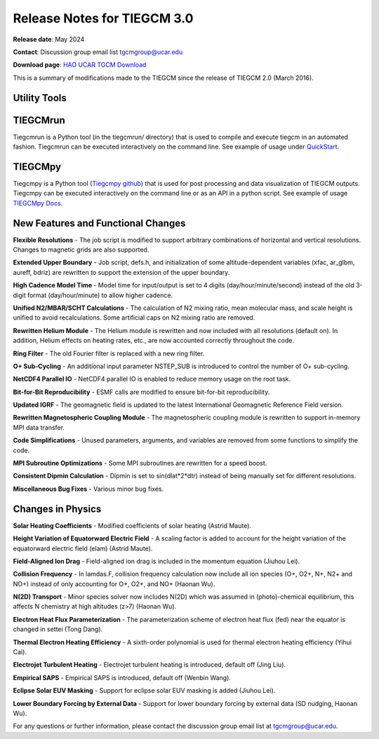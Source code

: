 Release Notes for TIEGCM 3.0
============================

**Release date**: May 2024  

**Contact**: Discussion group email list tgcmgroup@ucar.edu  

**Download page**: `HAO UCAR TGCM Download <https://github.com/NCAR/tiegcm/tree/master>`_

This is a summary of modifications made to the TIEGCM since the release of TIEGCM 2.0 (March 2016).


Utility Tools
------------

TIEGCMrun
------------

Tiegcmrun is a Python tool (in the tiegcmrun/ directory) that is used to compile and execute tiegcm in an automated fashion. Tiegcmrun can be executed interactively on the command line. See example of usage under `QuickStart <https://tiegcm-docs.readthedocs.io/en/latest/tiegcm/quickstart.html>`_.

TIEGCMpy
------------

Tiegcmpy is a Python tool (`Tiegcmpy github <https://github.com/NCAR/tiegcmpy>`_) that is used for post processing and data visualization of TIEGCM outputs. Tiegcmpy can be executed interactively on the command line or as an API in a python script. See example of usage `TIEGCMpy Docs <https://tiegcmpy.readthedocs.io/>`_.

New Features and Functional Changes
-----------------------------------

**Flexible Resolutions**  
- The job script is modified to support arbitrary combinations of horizontal and vertical resolutions. Changes to magnetic grids are also supported.

**Extended Upper Boundary**  
- Job script, defs.h, and initialization of some altitude-dependent variables (xfac, ar_glbm, aureff, bdriz) are rewritten to support the extension of the upper boundary.

**High Cadence Model Time**  
- Model time for input/output is set to 4 digits (day/hour/minute/second) instead of the old 3-digit format (day/hour/minute) to allow higher cadence.

**Unified N2/MBAR/SCHT Calculations**  
- The calculation of N2 mixing ratio, mean molecular mass, and scale height is unified to avoid recalculations. Some artificial caps on N2 mixing ratio are removed.

**Rewritten Helium Module**  
- The Helium module is rewritten and now included with all resolutions (default on). In addition, Helium effects on heating rates, etc., are now accounted correctly throughout the code.

**Ring Filter**  
- The old Fourier filter is replaced with a new ring filter.

**O+ Sub-Cycling**  
- An additional input parameter NSTEP_SUB is introduced to control the number of O+ sub-cycling.

**NetCDF4 Parallel IO**  
- NetCDF4 parallel IO is enabled to reduce memory usage on the root task.

**Bit-for-Bit Reproducibility**  
- ESMF calls are modified to ensure bit-for-bit reproducibility.

**Updated IGRF**  
- The geomagnetic field is updated to the latest International Geomagnetic Reference Field version.

**Rewritten Magnetospheric Coupling Module**  
- The magnetospheric coupling module is rewritten to support in-memory MPI data transfer.

**Code Simplifications**  
- Unused parameters, arguments, and variables are removed from some functions to simplify the code.

**MPI Subroutine Optimizations**  
- Some MPI subroutines are rewritten for a speed boost.

**Consistent Dipmin Calculation**  
- Dipmin is set to sin(dlat*2*dtr) instead of being manually set for different resolutions.

**Miscellaneous Bug Fixes**  
- Various minor bug fixes.

Changes in Physics
------------------

**Solar Heating Coefficients**  
- Modified coefficients of solar heating (Astrid Maute).

**Height Variation of Equatorward Electric Field**  
- A scaling factor is added to account for the height variation of the equatorward electric field (elam) (Astrid Maute).

**Field-Aligned Ion Drag**  
- Field-aligned ion drag is included in the momentum equation (Jiuhou Lei).

**Collision Frequency**
- In lamdas.F, collision frequency calculation now include all ion species (O+, O2+, N+, N2+ and NO+) instead of only accounting for O+, O2+, and NO+ (Haonan Wu).

**N(2D) Transport**
- Minor species solver now includes N(2D) which was assumed in (photo)-chemical equilibrium, this affects N chemistry at high altitudes (z>7) (Haonan Wu).

**Electron Heat Flux Parameterization**  
- The parameterization scheme of electron heat flux (fed) near the equator is changed in settei (Tong Dang).

**Thermal Electron Heating Efficiency**  
- A sixth-order polynomial is used for thermal electron heating efficiency (Yihui Cai).

**Electrojet Turbulent Heating**  
- Electrojet turbulent heating is introduced, default off (Jing Liu).

**Empirical SAPS**  
- Empirical SAPS is introduced, default off (Wenbin Wang).

**Eclipse Solar EUV Masking**  
- Support for eclipse solar EUV masking is added (Jiuhou Lei).

**Lower Boundary Forcing by External Data**  
- Support for lower boundary forcing by external data (SD nudging, Haonan Wu).

For any questions or further information, please contact the discussion group email list at tgcmgroup@ucar.edu.
